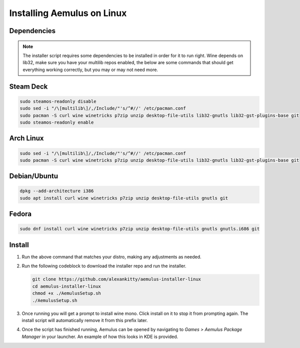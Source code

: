 Installing Aemulus on Linux
===========================

Dependencies
------------
.. note::
    The installer script requires some dependencies to be installed in order for it to run right.
    Wine depends on lib32, make sure you have your multilib repos enabled, the below are some commands that should get everything working correctly, but you may or may not need more.
    
Steam Deck
----------
.. code-block:: sh

    sudo steamos-readonly disable
    sudo sed -i "/\[multilib\]/,/Include/"'s/^#//' /etc/pacman.conf
    sudo pacman -S curl wine winetricks p7zip unzip desktop-file-utils lib32-gnutls lib32-gst-plugins-base git
    sudo steamos-readonly enable

Arch Linux
----------
.. code-block:: sh

    sudo sed -i "/\[multilib\]/,/Include/"'s/^#//' /etc/pacman.conf
    sudo pacman -S curl wine winetricks p7zip unzip desktop-file-utils lib32-gnutls lib32-gst-plugins-base git

Debian/Ubuntu
-------------
.. code-block:: sh

    dpkg --add-architecture i386
    sudo apt install curl wine winetricks p7zip unzip desktop-file-utils gnutls git

Fedora
------
.. code-block:: sh

    sudo dnf install curl wine winetricks p7zip unzip desktop-file-utils gnutls gnutls.i686 git

Install
-------
1.  Run the above command that matches your distro, making any adjustments as needed.
2.  Run the following codeblock to download the installer repo and run the installer. 

    .. code-block:: sh

        git clone https://github.com/alexankitty/aemulus-installer-linux
        cd aemulus-installer-linux
        chmod +x ./AemulusSetup.sh
        ./AemulusSetup.sh

    |image160|

3.  Once running you will get a prompt to install wine mono. Click install on it to stop it from prompting again. The install script will automatically remove it from this prefix later.
    |image161|

4.  Once the script has finished running, Aemulus can be opened by navigating to `Games > Aemulus Package Manager` in your launcher. An example of how this looks in KDE is provided. 
    |image162|

.. |image160| image:: https://imgur.com/Po17FKf.png
.. |image161| image:: https://imgur.com/TgZaoBg.png
.. |image162| image:: https://imgur.com/2V5l7Eh.png